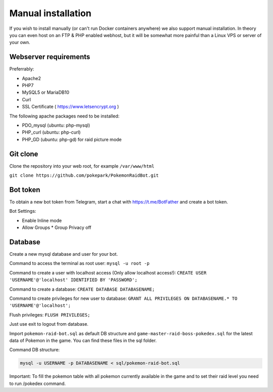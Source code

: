 Manual installation
===================

If you wish to install manually (or can't run Docker containers anywhere) we also support manual installation. In theory you can even host on an FTP & PHP enabled webhost, but it will be somewhat more painful than a Linux VPS or server of your own.

Webserver requirements
----------------------

Preferrably:

* Apache2
* PHP7
* MySQL5 or MariaDB10
* Curl
* SSL Certificate ( https://www.letsencrypt.org )

The following apache packages need to be installed:

* PDO_mysql (ubuntu: php-mysql)
* PHP_curl (ubuntu: php-curl)
* PHP_GD (ubuntu: php-gd) for raid picture mode

Git clone
---------
Clone the repository into your web root, for example ``/var/www/html``

``git clone https://github.com/pokepark/PokemonRaidBot.git``

Bot token
---------

To obtain a new bot token from Telegram, start a chat with https://t.me/BotFather and create a bot token.

Bot Settings:

* Enable Inline mode
* Allow Groups
  * Group Privacy off

Database
--------

Create a new mysql database and user for your bot.

Command to access the terminal as root user: ``mysql -u root -p``

Command to create a user with localhost access (Only allow localhost access!): ``CREATE USER 'USERNAME'@'localhost' IDENTIFIED BY 'PASSWORD';``

Command to create a database: ``CREATE DATABASE DATABASENAME;``

Command to create privileges for new user to database: ``GRANT ALL PRIVILEGES ON DATABASENAME.* TO 'USERNAME'@'localhost';``

Flush privileges: ``FLUSH PRIVILEGES;``

Just use exit to logout from database.

Import ``pokemon-raid-bot.sql`` as default DB structure and ``game-master-raid-boss-pokedex.sql`` for the latest data of Pokemon in the game. You can find these files in the sql folder.

Command DB structure: 

.. code-block::

   mysql -u USERNAME -p DATABASENAME < sql/pokemon-raid-bot.sql

Important: To fill the pokemon table with all pokemon currently available in the game and to set their raid level you need to run /pokedex command.
